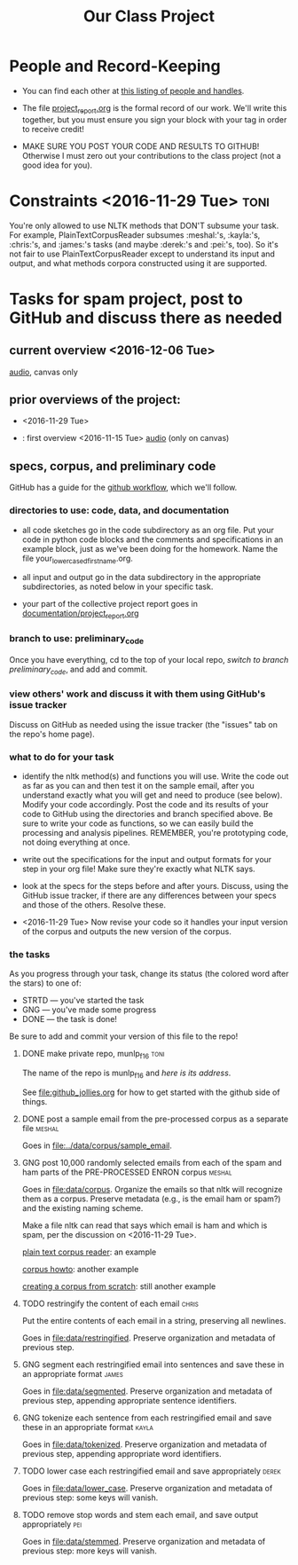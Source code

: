 #+title:  Our Class Project


* People and Record-Keeping

   + You can find each other at [[file:./who.org][this listing of people and handles]].

   + The file [[file:project_report.org][project_report.org]] is the formal record of our
     work. We'll write this together, but you must ensure you sign your
     block with your tag in order to receive credit! 

   + MAKE SURE YOU POST YOUR CODE AND RESULTS TO GITHUB!  Otherwise I must
     zero out your contributions to the class project (not a good idea for
     you). 


* Constraints <2016-11-29 Tue> :toni:

You're only allowed to use NLTK methods that DON'T subsume your task.  For
example, PlainTextCorpusReader subsumes :meshal:'s, :kayla:'s, :chris:'s,
and :james:'s tasks (and maybe :derek:'s and :pei:'s, too).  So it's not
fair to use PlainTextCorpusReader except to understand its input and
output, and what methods corpora constructed using it are supported.


* Tasks for spam project, post to GitHub and discuss there as needed

** current overview <2016-12-06 Tue>

[[file:recordings/dec6.ogg][audio]], canvas only

** prior overviews of the project:

   +  [[./images/IMG_6198.JPG]] <2016-11-29 Tue>

   + [[./images/IMG_6188.JPG]]: first overview <2016-11-15 Tue>
      [[file:recordings/nov29.ogg][audio]] (only on canvas)


** specs, corpus, and preliminary code 
#+DEADLINE: <2016-12-06 Tue>

GitHub has a guide for the [[https://guides.github.com/introduction/flow/][github workflow]], which we'll follow.



*** directories to use:  code, data, and documentation

   + all code sketches go in the code subdirectory as an org file.  Put your
     code in python code blocks and the comments and specifications in an
     example block, just as we've been doing for the homework.  Name the
     file your_lowercased_first_name.org.  

   + all input and output go in the data subdirectory in the appropriate
     subdirectories, as noted below in your specific task.

   + your part of the collective project report goes in [[file:project_report.org][documentation/project_report.org]]


*** branch to use: preliminary_code

Once you have everything, cd to the top of your local repo, [[github_jollies.org][switch to
branch preliminary_code]], and add and commit.


*** view others' work and discuss it with them using GitHub's issue tracker

Discuss on GitHub as needed using the issue tracker (the "issues" tab on
the repo's home page).


*** what to do for your task

   + identify the nltk method(s) and functions you will use.  Write the
     code out as far as you can and then test it on the sample email, after
     you understand exactly what you will get and need to produce (see
     below).  Modify your code accordingly. Post the code and its results
     of your code to GitHub using the directories and branch specified
     above.  Be sure to write your code as functions, so we can easily
     build the processing and analysis pipelines.  REMEMBER, you're
     prototyping code, not doing everything at once.

   + write out the specifications for the input and output formats for your
     step in your org file!  Make sure they're exactly what NLTK says.

   + look at the specs for the steps before and after yours.  Discuss,
     using the GitHub issue tracker, if there are any differences
     between your specs and those of the others.  Resolve these.

   + <2016-11-29 Tue> Now revise your code so it handles your input version of the corpus
     and outputs the new version of the corpus.

*** the tasks

As you progress through your task, change its status (the colored word after
the stars) to one of:
   + STRTD  --- you've started the task
   + GNG    --- you've made some progress
   + DONE   --- the task is done!

Be sure to add and commit your version of this file to the repo!

**** DONE make private repo, munlp_f16 				       :toni:

The name of the repo is munlp_f16 and [[git@github.com:tonikazic/munlp_f16.git][here is its address]].


See [[file:github_jollies.org]] for how to get started with the github side of
things.



**** DONE post a sample email from the pre-processed corpus as a separate file :meshal:

Goes in [[file:../data/corpus/sample_email]].


**** GNG post 10,000 randomly selected emails from each of the spam and ham parts of the PRE-PROCESSED ENRON corpus :meshal:

Goes in [[file:data/corpus]].  Organize the emails so that nltk will recognize
them as a corpus.  Preserve metadata (e.g., is the email ham or spam?) and
the existing naming scheme.


Make a file nltk can read that says which email is ham and which is spam,
per the discussion on <2016-11-29 Tue>.



[[http://stackoverflow.com/questions/4951751/creating-a-new-corpus-with-nltk][plain text corpus reader]]:  an example

[[http://www.nltk.org/howto/corpus.html][corpus howto]]: another example

[[http://www.nltk.org/howto/corpus.html#automatically-created-corpus-reader-instances][creating a corpus from scratch]]: still another example



**** TODO restringify the content of each email 		      :chris:

Put the entire contents of each email in a string, preserving all newlines.

Goes in [[file:data/restringified]].  Preserve organization and metadata of previous step.


    

**** GNG segment each restringified email into sentences and save these in an appropriate format :james:

Goes in [[file:data/segmented]].  Preserve organization and metadata of
previous step, appending appropriate sentence identifiers.



**** GNG tokenize each sentence from each restringified email and save these in an appropriate format :kayla:

Goes in [[file:data/tokenized]].  Preserve organization and metadata of
previous step, appending appropriate word identifiers.


**** TODO lower case each restringified email and save appropriately :derek:

Goes in [[file:data/lower_case]].  Preserve organization and metadata of
previous step:  some keys will vanish.



**** TODO remove stop words and stem each email, and save output appropriately :pei:

Goes in [[file:data/stemmed]].  Preserve organization and metadata of previous
step: more keys will vanish.










